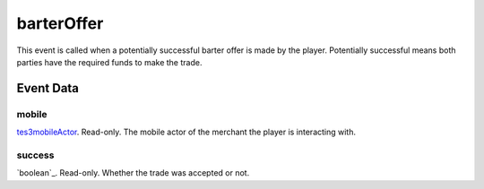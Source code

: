 barterOffer
====================================================================================================

This event is called when a potentially successful barter offer is made by the player. Potentially successful means both parties have the required funds to make the trade.

Event Data
----------------------------------------------------------------------------------------------------

mobile
~~~~~~~~~~~~~~~~~~~~~~~~~~~~~~~~~~~~~~~~~~~~~~~~~~~~~~~~~~~~~~~~~~~~~~~~~~~~~~~~~~~~~~~~~~~~~~~~~~~~

`tes3mobileActor`_. Read-only. The mobile actor of the merchant the player is interacting with.

success
~~~~~~~~~~~~~~~~~~~~~~~~~~~~~~~~~~~~~~~~~~~~~~~~~~~~~~~~~~~~~~~~~~~~~~~~~~~~~~~~~~~~~~~~~~~~~~~~~~~~

`boolean`_. Read-only. Whether the trade was accepted or not.

.. _`tes3mobileActor`: ../../lua/type/tes3mobileActor.html